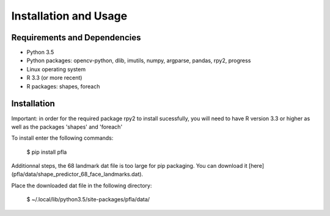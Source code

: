 Installation and Usage
======================

Requirements and Dependencies
-----------------------------

-   Python 3.5
-   Python packages: opencv-python, dlib, imutils, numpy, argparse, pandas, rpy2, progress
-   Linux operating system
-   R 3.3 (or more recent)
-   R packages: shapes, foreach

Installation
------------

Important: in order for the required package rpy2 to install sucessfully, you
will need to have R version 3.3 or higher as well as the packages 'shapes' and
'foreach'

To install enter the following commands:

        $ pip install pfla


Additionnal steps, the 68 landmark dat file is too large for pip packaging.
You can download it [here](pfla/data/shape_predictor_68_face_landmarks.dat).

Place the downloaded dat file in the following directory:

        $ ~/.local/lib/python3.5/site-packages/pfla/data/
